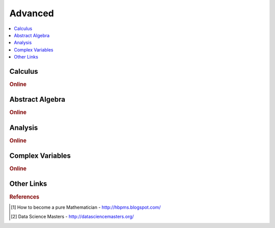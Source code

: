 .. _advanced:

==============
Advanced
==============

.. contents:: :local:

Calculus   
==============

.. rubric:: Online

.. raw:: html

   <img src="https://www.google.com/s2/favicons?domain=https://ocw.mit.edu/courses/mathematics/18-014-calculus-with-theory-fall-2010" style="position:relative;top:10px"><a href="https://ocw.mit.edu/courses/mathematics/18-014-calculus-with-theory-fall-2010">&nbsp;&nbsp;18.014 Calculus Theory</a><br>
   <img src="https://www.google.com/s2/favicons?domain=https://ocw.mit.edu/courses/mathematics/18-024-multivariable-calculus-with-theory-spring-2011" style="position:relative;top:10px"><a href="https://ocw.mit.edu/courses/mathematics/18-024-multivariable-calculus-with-theory-spring-2011">&nbsp;&nbsp;18.024 Multivariable Calculus Theory</a><br>
   <img src="https://www.google.com/s2/favicons?domain=https://ocw.mit.edu/courses/mathematics/18-034-honors-differential-equations-spring-2009" style="position:relative;top:10px"><a href="https://ocw.mit.edu/courses/mathematics/18-034-honors-differential-equations-spring-2009">&nbsp;&nbsp;18.034 Honors Differential Equations</a><br>
   <img src="https://www.google.com/s2/favicons?domain=https://ocw.mit.edu/courses/mathematics/18-307-integral-equations-spring-2006" style="position:relative;top:10px"><a href="https://ocw.mit.edu/courses/mathematics/18-307-integral-equations-spring-2006">&nbsp;&nbsp;18.307 Integral Equations</a><br>
   <img src="https://www.google.com/s2/favicons?domain=https://ocw.mit.edu" style="position:relative;top:10px"><a href="https://ocw.mit.edu/courses/mathematics/18-100c-real-analysis-fall-2012">&nbsp;&nbsp;18.100C Real Analysis</a><br>


Abstract Algebra
==============

.. rubric:: Online

.. raw:: html

   <img src="https://www.google.com/s2/favicons?domain=https://www.harvard.edu/" style="position:relative;top:10px"><a href="http://www.math.harvard.edu/~elkies/M55a.17/index.html">&nbsp;&nbsp;MATH55a - Honors Abstract Algebra - Harvard</a><br>
   <img src="https://www.google.com/s2/favicons?domain=https://www.harvard.edu/" style="position:relative;top:10px"><a href="http://www.math.harvard.edu/~elkies/M55b.10/index.html">&nbsp;&nbsp;MATH55b - Honors Real and Complex Analysis - Harvard</a><br>
   <img src="https://www.google.com/s2/favicons?domain=https://www.extension.harvard.edu/open-learning-initiative/abstract-algebra" style="position:relative;top:10px"><a href="https://www.extension.harvard.edu/open-learning-initiative/abstract-algebra">&nbsp;&nbsp;MATH122 - Harvard extension school</a><br>
   <img src="https://www.google.com/s2/favicons?domain=https://ocw.mit.edu/courses/mathematics/18-312-algebraic-combinatorics-spring-2009" style="position:relative;top:10px"><a href="https://ocw.mit.edu/courses/mathematics/18-312-algebraic-combinatorics-spring-2009">&nbsp;&nbsp;18.312 Algebraic Combinatorics</a><br>
   <img src="https://www.google.com/s2/favicons?domain=https://ocw.mit.edu/courses/mathematics/18-703-modern-algebra-spring-2013" style="position:relative;top:10px"><a href="https://ocw.mit.edu/courses/mathematics/18-703-modern-algebra-spring-2013">&nbsp;&nbsp;18.703 Modern Algebra</a><br>
   <img src="https://www.google.com/s2/favicons?domain=https://www.youtube.com/watch?v=VdLhQs_y_E8&list=PLelIK3uylPMGzHBuR3hLMHrYfMqWWsmx5" style="position:relative;top:10px"><a href="https://www.youtube.com/watch?v=VdLhQs_y_E8&list=PLelIK3uylPMGzHBuR3hLMHrYfMqWWsmx5">&nbsp;&nbsp;Abstract Algebra - youtube - E222 - Harvard - Benedict Gross</a><br>


Analysis
==============

.. rubric:: Online

.. raw:: html


Complex Variables
==============

.. rubric:: Online

.. raw:: html


Other Links 
==============

.. rubric:: References

.. [1] How to become a pure Mathematician - http://hbpms.blogspot.com/
.. [2] Data Science Masters - http://datasciencemasters.org/
